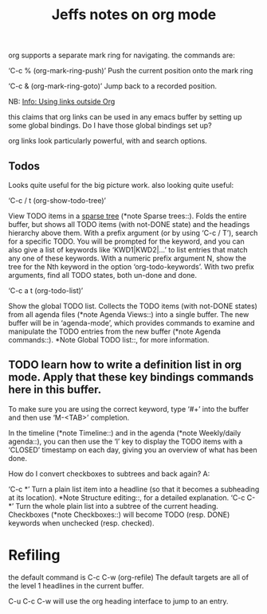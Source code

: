 #+TITLE: Jeffs notes on org mode

org supports a separate mark ring for navigating.
the commands are:

‘C-c %     (org-mark-ring-push)’
Push the current position onto the mark ring

‘C-c &     (org-mark-ring-goto)’
Jump back to a recorded position.

NB: [[info:org#Using%20links%20outside%20Org][Info: Using links outside Org]]

this claims that org links can be used in any emacs buffer by setting up some global bindings.
Do I have those global bindings set up?

org links look particularly powerful, with <<target>> and search options.

** Todos

Looks quite useful for the big picture work.
also looking quite useful:

‘C-c / t     (org-show-todo-tree)’

     View TODO items in a _sparse tree_ (*note Sparse trees::). Folds the entire buffer, but shows all TODO
     items (with not-DONE state) and the headings hierarchy above them. With a prefix argument (or by using
     ‘C-c / T’), search for a specific TODO. You will be prompted for the keyword, and you can also give a
     list of keywords like ‘KWD1|KWD2|...’ to list entries that match any one of these keywords. With a
     numeric prefix argument N, show the tree for the Nth keyword in the option ‘org-todo-keywords’. With
     two prefix arguments, find all TODO states, both un-done and done.

‘C-c a t     (org-todo-list)’

     Show the global TODO list. Collects the TODO items (with not-DONE states) from all agenda files (*note
Agenda Views::) into a single buffer. The new buffer will be in ‘agenda-mode’, which provides commands to
examine and manipulate the TODO entries from the new buffer (*note Agenda commands::). *Note Global TODO
list::, for more information.

** TODO learn how to write a definition list in org mode.  Apply that these key bindings commands here in this buffer.

To make sure you are using the correct keyword, type ‘#+’ into the buffer and then use ‘M-<TAB>’ completion.

   In the timeline (*note Timeline::) and in the agenda (*note
Weekly/daily agenda::), you can then use the ‘l’ key to display the TODO
items with a ‘CLOSED’ timestamp on each day, giving you an overview of
what has been done.

How do I convert checkboxes to subtrees and back again?
A:

‘C-c *’
     Turn a plain list item into a headline (so that it becomes a
     subheading at its location).  *Note Structure editing::, for a
     detailed explanation.
‘C-c C-*’
     Turn the whole plain list into a subtree of the current heading.
     Checkboxes (*note Checkboxes::) will become TODO (resp.  DONE)
     keywords when unchecked (resp.  checked).

* Refiling

the default command is C-c C-w (org-refile)
The default targets are all of the level 1 headlines in the current buffer.

C-u C-c C-w
will use the org heading interface to jump to an entry.
